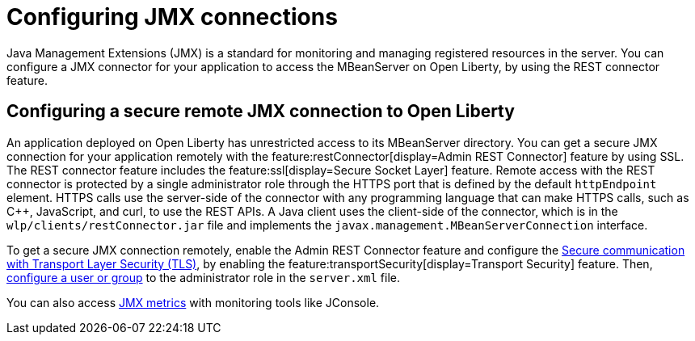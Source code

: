 // Copyright (c) 2020 IBM Corporation and others.
// Licensed under Creative Commons Attribution-NoDerivatives
// 4.0 International (CC BY-ND 4.0)
//   https://creativecommons.org/licenses/by-nd/4.0/
//
// Contributors:
//     IBM Corporation
//
:page-description: Open Liberty supports two JMX connectors, local connector and REST connector.
:seo-title: Designing cloud-native microservices
:seo-description: Open Liberty supports two JMX connectors, local connector and REST connector.
:page-layout: general-reference
:page-type: general
= Configuring JMX connections

Java Management Extensions (JMX) is a standard for monitoring and managing registered resources in the server.
You can configure a JMX connector for your application to access the MBeanServer on Open Liberty, by using the REST connector feature.

== Configuring a secure remote JMX connection to Open Liberty

An application deployed on Open Liberty has unrestricted access to its MBeanServer directory.
You can get a secure JMX connection for your application remotely with the feature:restConnector[display=Admin REST Connector] feature by using SSL.
The REST connector feature includes the feature:ssl[display=Secure Socket Layer] feature.
Remote access with the REST connector is protected by a single administrator role through the HTTPS port that is defined by the default `httpEndpoint` element.
HTTPS calls use the server-side of the connector with any programming language that can make HTTPS calls, such as C++, JavaScript, and curl, to use the REST APIs.
A Java client uses the client-side of the connector, which is in the `wlp/clients/restConnector.jar` file and implements the `javax.management.MBeanServerConnection` interface.

To get a secure JMX connection remotely, enable the Admin REST Connector feature and configure the xref:secure-communication-tls.adoc[Secure communication with Transport Layer Security (TLS)], by enabling the feature:transportSecurity[display=Transport Security] feature.
Then, xref:application-configuration-hardening.adoc#user-roles-access[configure a user or group] to the administrator role in the `server.xml` file.

You can also access xref:introduction-monitoring-metrics.adoc#_jmx_metrics[JMX metrics] with monitoring tools like JConsole.
